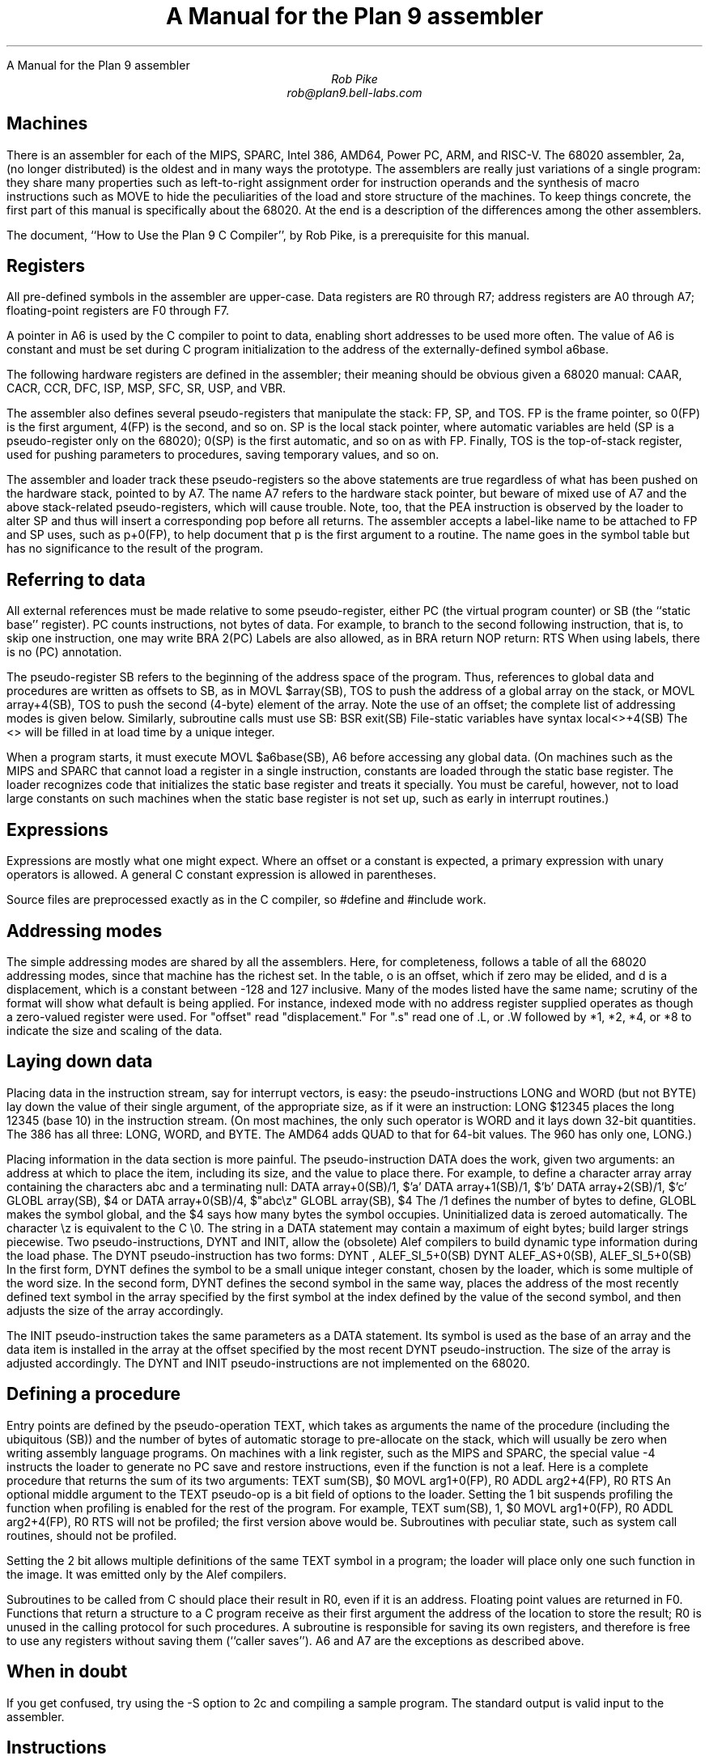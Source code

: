 .HTML "A Manual for the Plan 9 assembler
.ft CW
.ta 8n +8n +8n +8n +8n +8n +8n
.ft
.TL
A Manual for the Plan 9 assembler
.AU
Rob Pike
rob@plan9.bell-labs.com
.SH
Machines
.PP
There is an assembler for each of the MIPS, SPARC, Intel 386, AMD64,
Power PC, ARM, and RISC-V.
The 68020 assembler,
.CW 2a ,
(no longer distributed)
is the oldest and in many ways the prototype.
The assemblers are really just variations of a single program:
they share many properties such as left-to-right assignment order for
instruction operands and the synthesis of macro instructions
such as
.CW MOVE
to hide the peculiarities of the load and store structure of the machines.
To keep things concrete, the first part of this manual is
specifically about the 68020.
At the end is a description of the differences among
the other assemblers.
.PP
The document, ``How to Use the Plan 9 C Compiler'', by Rob Pike,
is a prerequisite for this manual.
.SH
Registers
.PP
All pre-defined symbols in the assembler are upper-case.
Data registers are
.CW R0
through
.CW R7 ;
address registers are
.CW A0
through
.CW A7 ;
floating-point registers are
.CW F0
through
.CW F7 .
.PP
A pointer in
.CW A6
is used by the C compiler to point to data, enabling short addresses to
be used more often.
The value of
.CW A6
is constant and must be set during C program initialization
to the address of the externally-defined symbol
.CW a6base .
.PP
The following hardware registers are defined in the assembler; their
meaning should be obvious given a 68020 manual:
.CW CAAR ,
.CW CACR ,
.CW CCR ,
.CW DFC ,
.CW ISP ,
.CW MSP ,
.CW SFC ,
.CW SR ,
.CW USP ,
and
.CW VBR .
.PP
The assembler also defines several pseudo-registers that
manipulate the stack:
.CW FP ,
.CW SP ,
and
.CW TOS .
.CW FP
is the frame pointer, so
.CW 0(FP)
is the first argument,
.CW 4(FP)
is the second, and so on.
.CW SP
is the local stack pointer, where automatic variables are held
(SP is a pseudo-register only on the 68020);
.CW 0(SP)
is the first automatic, and so on as with
.CW FP .
Finally,
.CW TOS
is the top-of-stack register, used for pushing parameters to procedures,
saving temporary values, and so on.
.PP
The assembler and loader track these pseudo-registers so
the above statements are true regardless of what has been
pushed on the hardware stack, pointed to by
.CW A7 .
The name
.CW A7
refers to the hardware stack pointer, but beware of mixed use of
.CW A7
and the above stack-related pseudo-registers, which will cause trouble.
Note, too, that the
.CW PEA
instruction is observed by the loader to
alter SP and thus will insert a corresponding pop before all returns.
The assembler accepts a label-like name to be attached to
.CW FP
and
.CW SP
uses, such as
.CW p+0(FP) ,
to help document that
.CW p
is the first argument to a routine.
The name goes in the symbol table but has no significance to the result
of the program.
.SH
Referring to data
.PP
All external references must be made relative to some pseudo-register,
either
.CW PC
(the virtual program counter) or
.CW SB
(the ``static base'' register).
.CW PC
counts instructions, not bytes of data.
For example, to branch to the second following instruction, that is,
to skip one instruction, one may write
.P1
	BRA	2(PC)
.P2
Labels are also allowed, as in
.P1
	BRA	return
	NOP
return:
	RTS
.P2
When using labels, there is no
.CW (PC)
annotation.
.PP
The pseudo-register
.CW SB
refers to the beginning of the address space of the program.
Thus, references to global data and procedures are written as
offsets to
.CW SB ,
as in
.P1
	MOVL	$array(SB), TOS
.P2
to push the address of a global array on the stack, or
.P1
	MOVL	array+4(SB), TOS
.P2
to push the second (4-byte) element of the array.
Note the use of an offset; the complete list of addressing modes is given below.
Similarly, subroutine calls must use
.CW SB :
.P1
	BSR	exit(SB)
.P2
File-static variables have syntax
.P1
	local<>+4(SB)
.P2
The
.CW <>
will be filled in at load time by a unique integer.
.PP
When a program starts, it must execute
.P1
	MOVL	$a6base(SB), A6
.P2
before accessing any global data.
(On machines such as the MIPS and SPARC that cannot load a register
in a single instruction, constants are loaded through the static base
register.  The loader recognizes code that initializes the static
base register and treats it specially.  You must be careful, however,
not to load large constants on such machines when the static base
register is not set up, such as early in interrupt routines.)
.SH
Expressions
.PP
Expressions are mostly what one might expect.
Where an offset or a constant is expected,
a primary expression with unary operators is allowed.
A general C constant expression is allowed in parentheses.
.PP
Source files are preprocessed exactly as in the C compiler, so
.CW #define
and
.CW #include
work.
.SH
Addressing modes
.PP
The simple addressing modes are shared by all the assemblers.
Here, for completeness, follows a table of all the 68020 addressing modes,
since that machine has the richest set.
In the table,
.CW o
is an offset, which if zero may be elided, and
.CW d
is a displacement, which is a constant between -128 and 127 inclusive.
Many of the modes listed have the same name;
scrutiny of the format will show what default is being applied.
For instance, indexed mode with no address register supplied operates
as though a zero-valued register were used.
For "offset" read "displacement."
For "\f(CW.s\fP" read one of
.CW .L ,
or
.CW .W
followed by
.CW *1 ,
.CW *2 ,
.CW *4 ,
or
.CW *8
to indicate the size and scaling of the data.
.IP
.TS
l lfCW.
data register	R0
address register	A0
floating-point register	F0
special names	CAAR, CACR, etc.
constant	$con
floating point constant	$fcon
external symbol	name+o(SB)
local symbol	name<>+o(SB)
automatic symbol	name+o(SP)
argument	name+o(FP)
address of external	$name+o(SB)
address of local	$name<>+o(SB)
indirect post-increment	(A0)+
indirect pre-decrement	-(A0)
indirect with offset	o(A0)
indexed with offset	o()(R0.s)
indexed with offset	o(A0)(R0.s)
external indexed	name+o(SB)(R0.s)
local indexed	name<>+o(SB)(R0.s)
automatic indexed	name+o(SP)(R0.s)
parameter indexed	name+o(FP)(R0.s)
offset indirect post-indexed	d(o())(R0.s)
offset indirect post-indexed	d(o(A0))(R0.s)
external indirect post-indexed	d(name+o(SB))(R0.s)
local indirect post-indexed	d(name<>+o(SB))(R0.s)
automatic indirect post-indexed	d(name+o(SP))(R0.s)
parameter indirect post-indexed	d(name+o(FP))(R0.s)
offset indirect pre-indexed	d(o()(R0.s))
offset indirect pre-indexed	d(o(A0))
offset indirect pre-indexed	d(o(A0)(R0.s))
external indirect pre-indexed	d(name+o(SB))
external indirect pre-indexed	d(name+o(SB)(R0.s))
local indirect pre-indexed	d(name<>+o(SB))
local indirect pre-indexed	d(name<>+o(SB)(R0.s))
automatic indirect pre-indexed	d(name+o(SP))
automatic indirect pre-indexed	d(name+o(SP)(R0.s))
parameter indirect pre-indexed	d(name+o(FP))
parameter indirect pre-indexed	d(name+o(FP)(R0.s))
.TE
.in
.SH
Laying down data
.PP
Placing data in the instruction stream, say for interrupt vectors, is easy:
the pseudo-instructions
.CW LONG
and
.CW WORD
(but not
.CW BYTE )
lay down the value of their single argument, of the appropriate size,
as if it were an instruction:
.P1
	LONG	$12345
.P2
places the long 12345 (base 10)
in the instruction stream.
(On most machines,
the only such operator is
.CW WORD
and it lays down 32-bit quantities.
The 386 has all three:
.CW LONG ,
.CW WORD ,
and
.CW BYTE .
The AMD64 adds
.CW QUAD
to that for 64-bit values.
The 960 has only one,
.CW LONG .)
.PP
Placing information in the data section is more painful.
The pseudo-instruction
.CW DATA
does the work, given two arguments: an address at which to place the item,
including its size,
and the value to place there.  For example, to define a character array
.CW array
containing the characters
.CW abc
and a terminating null:
.P1
	DATA    array+0(SB)/1, $'a'
	DATA    array+1(SB)/1, $'b'
	DATA    array+2(SB)/1, $'c'
	GLOBL   array(SB), $4
.P2
or
.P1
	DATA    array+0(SB)/4, $"abc\ez"
	GLOBL   array(SB), $4
.P2
The
.CW /1
defines the number of bytes to define,
.CW GLOBL
makes the symbol global, and the
.CW $4
says how many bytes the symbol occupies.
Uninitialized data is zeroed automatically.
The character
.CW \ez
is equivalent to the C
.CW \e0.
The string in a
.CW DATA
statement may contain a maximum of eight bytes;
build larger strings piecewise.
Two pseudo-instructions,
.CW DYNT
and
.CW INIT ,
allow the (obsolete) Alef compilers to build dynamic type information during the load
phase.
The
.CW DYNT
pseudo-instruction has two forms:
.P1
	DYNT	, ALEF_SI_5+0(SB)
	DYNT	ALEF_AS+0(SB), ALEF_SI_5+0(SB)
.P2
In the first form,
.CW DYNT
defines the symbol to be a small unique integer constant, chosen by the loader,
which is some multiple of the word size.  In the second form,
.CW DYNT
defines the second symbol in the same way,
places the address of the most recently
defined text symbol in the array specified by the first symbol at the
index defined by the value of the second symbol,
and then adjusts the size of the array accordingly.
.PP
The
.CW INIT
pseudo-instruction takes the same parameters as a
.CW DATA
statement.  Its symbol is used as the base of an array and the
data item is installed in the array at the offset specified by the most recent
.CW DYNT
pseudo-instruction.
The size of the array is adjusted accordingly.
The
.CW DYNT
and
.CW INIT
pseudo-instructions are not implemented on the 68020.
.SH
Defining a procedure
.PP
Entry points are defined by the pseudo-operation
.CW TEXT ,
which takes as arguments the name of the procedure (including the ubiquitous
.CW (SB) )
and the number of bytes of automatic storage to pre-allocate on the stack,
which will usually be zero when writing assembly language programs.
On machines with a link register, such as the MIPS and SPARC,
the special value -4 instructs the loader to generate no PC save
and restore instructions, even if the function is not a leaf.
Here is a complete procedure that returns the sum
of its two arguments:
.P1
TEXT	sum(SB), $0
	MOVL	arg1+0(FP), R0
	ADDL	arg2+4(FP), R0
	RTS
.P2
An optional middle argument
to the
.CW TEXT
pseudo-op is a bit field of options to the loader.
Setting the 1 bit suspends profiling the function when profiling is enabled for the rest of
the program.
For example,
.P1
TEXT	sum(SB), 1, $0
	MOVL	arg1+0(FP), R0
	ADDL	arg2+4(FP), R0
	RTS
.P2
will not be profiled; the first version above would be.
Subroutines with peculiar state, such as system call routines,
should not be profiled.
.PP
Setting the 2 bit allows multiple definitions of the same
.CW TEXT
symbol in a program; the loader will place only one such function in the image.
It was emitted only by the Alef compilers.
.PP
Subroutines to be called from C should place their result in
.CW R0 ,
even if it is an address.
Floating point values are returned in
.CW F0 .
Functions that return a structure to a C program
receive as their first argument the address of the location to
store the result;
.CW R0
is unused in the calling protocol for such procedures.
A subroutine is responsible for saving its own registers,
and therefore is free to use any registers without saving them (``caller saves'').
.CW A6
and
.CW A7
are the exceptions as described above.
.SH
When in doubt
.PP
If you get confused, try using the
.CW -S
option to
.CW 2c
and compiling a sample program.
The standard output is valid input to the assembler.
.SH
Instructions
.PP
The instruction set of the assembler is not identical to that
of the machine.
It is chosen to match what the compiler generates, augmented
slightly by specific needs of the operating system.
For example,
.CW 2a
does not distinguish between the various forms of
.CW MOVE
instruction: move quick, move address, etc.  Instead the context
does the job.  For example,
.P1
	MOVL	$1, R1
	MOVL	A0, R2
	MOVW	SR, R3
.P2
generates official
.CW MOVEQ ,
.CW MOVEA ,
and
.CW MOVESR
instructions.
A number of instructions do not have the syntax necessary to specify
their entire capabilities.  Notable examples are the bitfield
instructions, the
multiply and divide instructions, etc.
For a complete set of generated instruction names (in
.CW 2a
notation, not Motorola's) see the file
.CW /sys/src/cmd/2c/2.out.h .
Despite its name, this file contains an enumeration of the
instructions that appear in the intermediate files generated
by the compiler, which correspond exactly to lines of assembly language.
.SH
Laying down instructions
.PP
The loader modifies the code produced by the assembler and compiler.
It folds branches,
copies short sequences of code to eliminate branches,
and discards unreachable code.
The first instruction of every function is assumed to be reachable.
The pseudo-instruction
.CW NOP ,
which you may see in compiler output,
means no instruction at all, rather than an instruction that does nothing.
The loader discards all
.CW NOP 's.
.PP
To generate a true
.CW NOP
instruction, or any other instruction not known to the assembler, use a
.CW WORD
pseudo-instruction.
Such instructions on RISCs are not scheduled by the loader and must have
their delay slots filled manually.
.SH
MIPS
.PP
The registers are only addressed by number:
.CW R0
through
.CW R31 .
.CW R29
is the stack pointer;
.CW R30
is used as the static base pointer, the analogue of
.CW A6
on the 68020.
Its value is the address of the global symbol
.CW setR30(SB) .
The register holding returned values from subroutines is
.CW R1 .
When a function is called, space for the first argument
is reserved at
.CW 0(FP)
but in C (not Alef) the value is passed in
.CW R1
instead.
.PP
The loader uses
.CW R28
as a temporary.  The system uses
.CW R26
and
.CW R27
as interrupt-time temporaries.  Therefore none of these registers
should be used in user code.
.PP
The control registers are not known to the assembler.
Instead they are numbered registers
.CW M0 ,
.CW M1 ,
etc.
Use this trick to access, say,
.CW STATUS :
.P1
#define	STATUS	12
	MOVW	M(STATUS), R1
.P2
.PP
Floating point registers are called
.CW F0
through
.CW F31 .
By convention,
.CW F24
must be initialized to the value 0.0,
.CW F26
to 0.5,
.CW F28
to 1.0, and
.CW F30
to 2.0;
this is done by the operating system.
.PP
The instructions and their syntax are different from those of the manufacturer's
manual.
There are no
.CW lui
and kin; instead there are
.CW MOVW
(move word),
.CW MOVH
(move halfword),
and
.CW MOVB
(move byte) pseudo-instructions.  If the operand is unsigned, the instructions
are
.CW MOVHU
and
.CW MOVBU .
The order of operands is from left to right in dataflow order, just as
on the 68020 but not as in MIPS documentation.
This means that the
.CW Bcond
instructions are reversed with respect to the book; for example, a
.CW va
.CW BGTZ
generates a MIPS
.CW bltz
instruction.
.PP
The assembler is for the R2000, R3000, and most of the R4000 and R6000 architectures.
It understands the 64-bit instructions
.CW MOVV ,
.CW MOVVL ,
.CW ADDV ,
.CW ADDVU ,
.CW SUBV ,
.CW SUBVU ,
.CW MULV ,
.CW MULVU ,
.CW DIVV ,
.CW DIVVU ,
.CW SLLV ,
.CW SRLV ,
and
.CW SRAV .
The assembler does not have any cache, load-linked, or store-conditional instructions.
.PP
Some assembler instructions are expanded into multiple instructions by the loader.
For example the loader may convert the load of a 32 bit constant into an
.CW lui
followed by an
.CW ori .
.PP
Assembler instructions should be laid out as if there
were no load, branch, or floating point compare delay slots;
the loader will rearrange\(em\f2schedule\f1\(emthe instructions
to guarantee correctness and improve performance.
The only exception is that the correct scheduling of instructions
that use control registers varies from model to model of machine
(and is often undocumented) so you should schedule such instructions
by hand to guarantee correct behavior.
The loader generates
.P1
	NOR	R0, R0, R0
.P2
when it needs a true no-op instruction.
Use exactly this instruction when scheduling code manually;
the loader recognizes it and schedules the code before it and after it independently.  Also,
.CW WORD
pseudo-ops are scheduled like no-ops.
.PP
The
.CW NOSCHED
pseudo-op disables instruction scheduling
(scheduling is enabled by default);
.CW SCHED
re-enables it.
Branch folding, code copying, and dead code elimination are
disabled for instructions that are not scheduled.
.SH
SPARC
.PP
Once you understand the Plan 9 model for the MIPS, the SPARC is familiar.
Registers have numerical names only:
.CW R0
through
.CW R31 .
Forget about register windows: Plan 9 doesn't use them at all.
The machine has 32 global registers, period.
.CW R1
[sic] is the stack pointer.
.CW R2
is the static base register, with value the address of
.CW setSB(SB) .
.CW R7
is the return register and also the register holding the first
argument to a C (not Alef) function, again with space reserved at
.CW 0(FP) .
.CW R14
is the loader temporary.
.PP
Floating-point registers are exactly as on the MIPS.
.PP
The control registers are known by names such as
.CW FSR .
The instructions to access these registers are
.CW MOVW
instructions, for example
.P1
	MOVW	Y, R8
.P2
for the SPARC instruction
.P1
	rdy	%r8
.P2
.PP
Move instructions are similar to those on the MIPS: pseudo-operations
that turn into appropriate sequences of
.CW sethi
instructions, adds, etc.
Instructions read from left to right.  Because the arguments are
flipped to
.CW SUBCC ,
the condition codes are not inverted as on the MIPS.
.PP
The syntax for the ASI stuff is, for example to move a word from ASI 2:
.P1
	MOVW	(R7, 2), R8
.P2
The syntax for double indexing is
.P1
	MOVW	(R7+R8), R9
.P2
.PP
The SPARC's instruction scheduling is similar to the MIPS's.
The official no-op instruction is:
.P1
	ORN	R0, R0, R0
.P2
.SH
i960
.PP
Registers are numbered
.CW R0
through
.CW R31 .
Stack pointer is
.CW R29 ;
return register is
.CW R4 ;
static base is
.CW R28 ;
it is initialized to the address of
.CW setSB(SB) .
.CW R3
must be zero; this should be done manually early in execution by
.P1
	SUBO	R3, R3
.P2
.CW R27
is the loader temporary.
.PP
There is no support for floating point.
.PP
The Intel calling convention is not supported and cannot be used; use
.CW BAL
instead.
Instructions are mostly as in the book.  The major change is that
.CW LOAD
and
.CW STORE
are both called
.CW MOV .
The extension character for
.CW MOV
is as in the manual:
.CW O
for ordinal,
.CW W
for signed, etc.
.SH
i386
.PP
The assembler assumes 32-bit protected mode.
The register names are
.CW SP ,
.CW AX ,
.CW BX ,
.CW CX ,
.CW DX ,
.CW BP ,
.CW DI ,
and
.CW SI .
The stack pointer (not a pseudo-register) is
.CW SP
and the return register is
.CW AX .
There is no physical frame pointer but, as for the MIPS,
.CW FP
is a pseudo-register that acts as
a frame pointer.
.PP
Opcode names are mostly the same as those listed in the Intel manual
with an
.CW L ,
.CW W ,
or
.CW B
appended to identify 32-bit, 
16-bit, and 8-bit operations.
The exceptions are loads, stores, and conditionals.
All load and store opcodes to and from general registers, special registers
(such as
.CW CR0,
.CW CR3,
.CW GDTR,
.CW IDTR,
.CW SS,
.CW CS,
.CW DS,
.CW ES,
.CW FS,
and
.CW GS )
or memory are written
as
.P1
	MOV\f2x\fP	src,dst
.P2
where
.I x
is
.CW L ,
.CW W ,
or
.CW B .
Thus to get
.CW AL
use a
.CW MOVB
instruction.  If you need to access
.CW AH ,
you must mention it explicitly in a
.CW MOVB :
.P1
	MOVB	AH, BX
.P2
There are many examples of illegal moves, for example,
.P1
	MOVB	BP, DI
.P2
that the loader actually implements as pseudo-operations.
.PP
The names of conditions in all conditional instructions
.CW J , (
.CW SET )
follow the conventions of the 68020 instead of those of the Intel
assembler:
.CW JOS ,
.CW JOC ,
.CW JCS ,
.CW JCC ,
.CW JEQ ,
.CW JNE ,
.CW JLS ,
.CW JHI ,
.CW JMI ,
.CW JPL ,
.CW JPS ,
.CW JPC ,
.CW JLT ,
.CW JGE ,
.CW JLE ,
and
.CW JGT
instead of
.CW JO ,
.CW JNO ,
.CW JB ,
.CW JNB ,
.CW JZ ,
.CW JNZ ,
.CW JBE ,
.CW JNBE ,
.CW JS ,
.CW JNS ,
.CW JP ,
.CW JNP ,
.CW JL ,
.CW JNL ,
.CW JLE ,
and
.CW JNLE .
.PP
The addressing modes have syntax like
.CW AX ,
.CW (AX) ,
.CW (AX)(BX*4) ,
.CW 10(AX) ,
and
.CW 10(AX)(BX*4) .
The offsets from
.CW AX
can be replaced by offsets from
.CW FP
or
.CW SB
to access names, for example
.CW extern+5(SB)(AX*2) .
.PP
Other notes: Non-relative
.CW JMP
and
.CW CALL
have a
.CW *
added to the syntax.
Only
.CW LOOP ,
.CW LOOPEQ ,
and
.CW LOOPNE
are legal loop instructions.  Only
.CW REP
and
.CW REPN
are recognized repeaters.  These are not prefixes, but rather
stand-alone opcodes that precede the strings, for example
.P1
	CLD; REP; MOVSL
.P2
Segment override prefixes in
.CW MOD/RM
fields are not supported.
.SH
AMD64
.PP
The assembler assumes 64-bit mode unless a
.CW MODE
pseudo-operation is given:
.P1
	MODE $32
.P2
to change to 32-bit mode.
The effect is mainly to diagnose instructions that are illegal in
the given mode, but the loader will also assume 32-bit operands and addresses,
and 32-bit PC values for call and return.
The assembler's conventions are similar to those for the 386, above.
The architecture provides extra fixed-point registers
.CW R8
to
.CW R15 .
All registers are 64 bit, but instructions access low-order 8, 16 and 32 bits
as described in the processor handbook.
For example,
.CW MOVL
to
.CW AX
puts a value in the low-order 32 bits and clears the top 32 bits to zero.
Literal operands are limited to signed 32 bit values, which are sign-extended
to 64 bits in 64 bit operations; the exception is
.CW MOVQ ,
which allows 64-bit literals.
The external registers in Plan 9's C are allocated from
.CW R15
down.
.PP
There are many new instructions, including the MMX and XMM media instructions,
and conditional move instructions.
MMX registers are
.CW M0
to
.CW M7 ,
and
XMM registers are
.CW X0
to
.CW X15 .
As with the 386 instruction names,
all new 64-bit integer instructions, and the MMX and XMM instructions
uniformly use
.CW L
for `long word' (32 bits) and
.CW Q
for `quad word' (64 bits).
Some instructions use
.CW O
(`octword') for 128-bit values, where the processor handbook
variously uses
.CW O
or
.CW DQ .
The assembler also consistently uses
.CW PL
for `packed long' in
XMM instructions, instead of
.CW Q ,
.CW DQ
or
.CW PI .
Either
.CW MOVL
or
.CW MOVQ
can be used to move values to and from control registers, even when
the registers might be 64 bits.
The assembler often accepts the handbook's name to ease conversion
of existing code (but remember that the operand order is uniformly
source then destination).
.PP
C's
.CW long
.CW long
type is 64 bits, but passed and returned by value, not by reference.
More notably, C pointer values are 64 bits, and thus
.CW long
.CW long
and
.CW unsigned
.CW long
.CW long
are the only integer types wide enough to hold a pointer value.
The C compiler and library use the XMM floating-point instructions, not
the old 387 ones, although the latter are implemented by assembler and loader.
Unlike the 386, the first integer or pointer argument is passed in a register, which is
.CW BP
for an integer or pointer (it can be referred to in assembly code by the pseudonym
.CW RARG ).
.CW AX
holds the return value from subroutines as before.
Floating-point results are returned in
.CW X0 ,
although currently the first floating-point parameter is not passed in a register.
All parameters less than 8 bytes in length have 8 byte slots reserved on the stack
to preserve alignment and simplify variable-length argument list access,
including the first parameter when passed in a register,
even though bytes 4 to 7 are not initialized.
.
.SH
Power PC
.PP
The Power PC follows the Plan 9 model set by the MIPS and SPARC,
not the elaborate ABIs.
The 32-bit instructions of the 60x and 8xx PowerPC architectures are supported;
there is no support for the older POWER instructions.
Registers are
.CW R0
through
.CW R31 .
.CW R0
is initialized to zero; this is done by C start up code
and assumed by the compiler and loader.
.CW R1
is the stack pointer.
.CW R2
is the static base register, with value the address of
.CW setSB(SB) .
.CW R3
is the return register and also the register holding the first
argument to a C function, with space reserved at
.CW 0(FP)
as on the MIPS.
.CW R31
is the loader temporary.
The external registers in Plan 9's C are allocated from
.CW R30
down.
.PP
Floating point registers are called
.CW F0
through
.CW F31 .
By convention, several registers are initialized
to specific values; this is done by the operating system.
.CW F27
must be initialized to the value
.CW 0x4330000080000000
(used by float-to-int conversion),
.CW F28
to the value 0.0,
.CW F29
to 0.5,
.CW F30
to 1.0, and
.CW F31
to 2.0.
.PP
As on the MIPS and SPARC, the assembler accepts arbitrary literals
as operands to
.CW MOVW ,
and also to
.CW ADD
and others where `immediate' variants exist,
and the loader generates sequences
of
.CW addi ,
.CW addis ,
.CW oris ,
etc. as required.
The register indirect addressing modes use the same syntax as the SPARC,
including double indexing when allowed.
.PP
The instruction names are generally derived from the Motorola ones,
subject to slight transformation:
the
.CW . ' `
marking the setting of condition codes is replaced by
.CW CC ,
and when the letter
.CW o ' `
represents `OE=1' it is replaced by
.CW V .
Thus
.CW add ,
.CW addo.
and
.CW subfzeo.
become
.CW ADD ,
.CW ADDVCC
and
.CW SUBFZEVCC .
As well as the three-operand conditional branch instruction
.CW BC ,
the assembler provides pseudo-instructions for the common cases:
.CW BEQ ,
.CW BNE ,
.CW BGT ,
.CW BGE ,
.CW BLT ,
.CW BLE ,
.CW BVC ,
and
.CW BVS .
The unconditional branch instruction is
.CW BR .
Indirect branches use
.CW "(CTR)"
or
.CW "(LR)"
as target.
.PP
Load or store operations are replaced by
.CW MOV
variants in the usual way:
.CW MOVW
(move word),
.CW MOVH
(move halfword with sign extension), and
.CW MOVB
(move byte with sign extension, a pseudo-instruction),
with unsigned variants
.CW MOVHZ
and
.CW MOVBZ ,
and byte-reversing
.CW MOVWBR
and
.CW MOVHBR .
`Load or store with update' versions are
.CW MOVWU ,
.CW MOVHU ,
and
.CW MOVBZU .
Load or store multiple is
.CW MOVMW .
The exceptions are the string instructions, which are
.CW LSW
and
.CW STSW ,
and the reservation instructions
.CW lwarx
and
.CW stwcx. ,
which are
.CW LWAR
and
.CW STWCCC ,
all with operands in the usual data-flow order.
Floating-point load or store instructions are
.CW FMOVD ,
.CW FMOVDU ,
.CW FMOVS ,
and
.CW FMOVSU .
The register to register move instructions
.CW fmr
and
.CW fmr.
are written
.CW FMOVD
and
.CW FMOVDCC .
.PP
The assembler knows the commonly used special purpose registers:
.CW CR ,
.CW CTR ,
.CW DEC ,
.CW LR ,
.CW MSR ,
and
.CW XER .
The rest, which are often architecture-dependent, are referenced as
.CW SPR(n) . 
The segment registers of the 60x series are similarly
.CW SEG(n) ,
but
.I n
can also be a register name, as in
.CW SEG(R3) .
Moves between special purpose registers and general purpose ones,
when allowed by the architecture,
are written as
.CW MOVW ,
replacing
.CW mfcr ,
.CW mtcr ,
.CW mfmsr ,
.CW mtmsr ,
.CW mtspr ,
.CW mfspr ,
.CW mftb ,
and many others.
.PP
The fields of the condition register
.CW CR
are referenced as
.CW CR(0)
through
.CW CR(7) .
They are used by the
.CW MOVFL
(move field) pseudo-instruction,
which produces
.CW mcrf
or
.CW mtcrf .
For example:
.P1
	MOVFL	CR(3), CR(0)
	MOVFL	R3, CR(1)
	MOVFL	R3, $7, CR
.P2
They are also accepted in
the conditional branch instruction, for example
.P1
	BEQ	CR(7), label
.P2
Fields of the
.CW FPSCR
are accessed using
.CW MOVFL
in a similar way:
.P1
	MOVFL	FPSCR, F0
	MOVFL	F0, FPSCR
	MOVFL	F0, $7, FPSCR
	MOVFL	$0, FPSCR(3)
.P2
producing
.CW mffs ,
.CW mtfsf
or
.CW mtfsfi ,
as appropriate.
.SH
ARM
.PP
The assembler provides access to
.CW R0
through
.CW R14
and the
.CW PC .
The stack pointer is
.CW R13 ,
the link register is
.CW R14 ,
and the static base register is
.CW R12 .
.CW R0
is the return register and also the register holding
the first argument to a subroutine.
The external registers in Plan 9's C are allocated from
.CW R10
down.
.CW R11
is used by the loader as a temporary register.
The assembler supports the
.CW CPSR
and
.CW SPSR
registers.
It also knows about coprocessor registers
.CW C0
through
.CW C15 .
Floating registers are
.CW F0
through
.CW F7 ,
.CW FPSR
and
.CW FPCR .
.PP
As with the other architectures, loads and stores are called
.CW MOV ,
e.g.
.CW MOVW
for load word or store word, and
.CW MOVM
for
load or store multiple,
depending on the operands.
.PP
Addressing modes are supported by suffixes to the instructions:
.CW .IA
(increment after),
.CW .IB
(increment before),
.CW .DA
(decrement after), and
.CW .DB
(decrement before).
These can only be used with the
.CW MOV
instructions.
The move multiple instruction,
.CW MOVM ,
defines a range of registers using brackets, e.g.
.CW [R0-R12] .
The special
.CW MOVM
addressing mode bits
.CW W ,
.CW U ,
and
.CW P
are written in the same manner, for example,
.CW MOVM.DB.W .
A
.CW .S
suffix allows a
.CW MOVM
instruction to access user
.CW R13
and
.CW R14
when in another processor mode.
Shifts and rotates in addressing modes are supported by binary operators
.CW <<
(logical left shift),
.CW >>
(logical right shift),
.CW ->
(arithmetic right shift), and
.CW @>
(rotate right); for example
.CW "R7>>R2" or
.CW "R2@>2" .
The assembler does not support indexing by a shifted expression;
only names can be doubly indexed.
.PP
Any instruction can be followed by a suffix that makes the instruction conditional:
.CW .EQ ,
.CW .NE ,
and so on, as in the ARM manual, with synonyms
.CW .HS
(for
.CW .CS )
and
.CW .LO
(for
.CW .CC ),
for example
.CW ADD.NE .
Arithmetic
and logical instructions
can have a
.CW .S
suffix, as ARM allows, to set condition codes.
.PP
The syntax of the
.CW MCR
and
.CW MRC
coprocessor instructions is largely as in the manual, with the usual adjustments.
The assembler directly supports only the ARM floating-point coprocessor
operations used by the compiler:
.CW CMP ,
.CW ADD ,
.CW SUB ,
.CW MUL ,
and
.CW DIV ,
all with
.CW F
or
.CW D
suffix selecting single or double precision.
Floating-point load or store become
.CW MOVF
and
.CW MOVD .
Conversion instructions are also specified by moves:
.CW MOVWD ,
.CW MOVWF ,
.CW MOVDW ,
.CW MOVWD ,
.CW MOVFD ,
and
.CW MOVDF .
.SH
RISC-V
.PP
The riscv and riscv64 assemblers support RV32GC and RV64GC instruction sets,
conforming as usual to Plan 9 syntax rather than the form described
in the RISC-V specification.
.PP
Registers are
.CW R0
through
.CW R31 ,
with
.CW R1
used as the link register,
.CW R2
as stack pointer,
.CW R3
as static base,
.CW R8
used for the first function argument and function return value, and
.CW R4
as the loader temporary.
These register conventions are different from the usual Plan 9 model,
for compatibility with the 
compressed instruction set extension. For example, the compressed
form of the
.CW JAL
instruction assumes that the link register is
.CW R1 .
There are no separate opcode mnemonics for compressed instructions.
The loader will generate the compressed (2 byte) form of instructions
where possible, unless it is invoked with the
.CW -c
option.
.PP
Three-operand logical and arithmetic instructions are written in the order
.P1
	op	rs2, rs1, rd
.P2
where
.I rs2
may be omitted if it's the same as
.I rd .
For all but multiply and divide instructions,
.I rs2
may be replaced by a constant
.I $con
to obtain the immediate form of the instruction (without appending
.CW I
to the opcode).
.PP
Three-operand conditional branches are written in similar order
.P1
	Bcond	rs2, rs1, dest
.P2
where
.I rs2
may be omitted to indicate comparison with
.CW R0
(which always contains zero).
For example:
.P1
	SUB	R1, R2, R3	/* R3 = R2 - R1 */
	SUB	$1, R2, R3	/* R3 = R2 - 1 */
	ADD	R4, R3		/* R3 += R4 */
	BLT	R1, R3, done	/* if (R3 < R1) goto done */
	BNE	R1, done	/* if (R1 != 0) goto done */
.P2
Mnemonics for conditional branches (some of which are pseudo-ops) are
as in the RISC-V specification:
.CW BEQ ,
.CW BNE ,
.CW BGT ,
.CW BGE ,
.CW BLT ,
.CW BLE ,
.CW BGTU ,
.CW BGEU ,
.CW BLTU ,
and
.CW BLEU .
The function call instruction
.CW JAL
uses an explicit link register operand, but the
.CW RET
pseudo-op assumes the link register is
.CW 1 .
The unconditional branch is
.CW JMP ,
which generates a
.CW JAL
with
.CW R0
as the link register.
To branch to an address in a register use
.CW JMP
with indirect addressing mode.
.PP
To allow for common source code files to be used with both riscv and riscv64
assemblers, the built-in constant
.CW XLEN
represents the register width in bytes (4 or 8),
and some opcode mnemonics will generate different machine instructions
for each instruction set architecture. For data movement (loads, stores and
register transfers), the
.CW MOV
opcode always denotes the native register width. When used with a memory
operand it will generate an
.CW lw
or
.CW sw
instruction for riscv, and an
.CW ld
or
.CW sd
instruction for riscv64.
.CW MOV
should also be used to load a constant or copy one register to another.
On the other hand,
.CW MOVW
on either architecture
will move a 32-bit word. With a memory operand it will generate
.CW lw
or
.CW sw .
When used to load a constant or copy between registers,
.CW MOVW
on riscv is a synonym for
.CW MOV ;
on riscv64 will generate code for a 32-bit move with sign extension.
The mnemonic
.CW MOVWU
can be used for a 32-bit move with zero extension on riscv64;
on riscv it is another synonym for
.CW MOV .
.PP
Some other opcodes also have native-width and 32-bit variants:
.CW ADDW ,
.CW SUBW ,
.CW SLLW ,
.CW SRLW ,
.CW SRAW ,
.CW MULW ,
.CW DIVW ,
and
.CW REMW
will each generate an instruction which performs a 32-bit operation with
sign or zero extension for riscv64 (which would cause
an illegal instruction trap on riscv), and generate the corresponding
register-width instruction
.CW ADD ,
.CW SUB
etc
for riscv.
.PP
Loads and stores of [unsigned] halfword and byte operands use the opcodes
.CW MOVH[U]
and
.CW MOVB[U] ,
which generate the same machine instructions on both architectures.
.PP
If
.CW MOV
is used with a constant source operand to load a value which doesn't
fit into the 12-bit signed immediate field, the loader will generate
a two instruction sequence to construct the value if possible,
otherwise will generate a load instruction and place a literal value
in the data segment.
.PP
Atomic instructions are not yet implemented; they need to be
constructed by hand using
.CW WORD .
